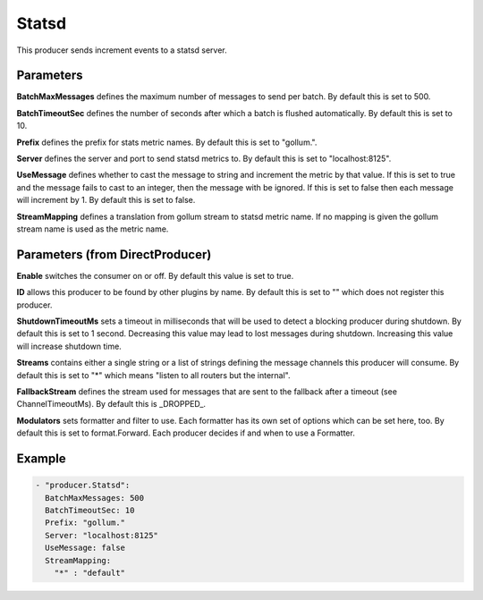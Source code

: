 .. Autogenerated by Gollum RST generator (docs/generator/*.go)

Statsd
======

This producer sends increment events to a statsd server.



Parameters
----------

**BatchMaxMessages**
defines the maximum number of messages to send per
batch. By default this is set to 500.


**BatchTimeoutSec**
defines the number of seconds after which a batch is
flushed automatically. By default this is set to 10.


**Prefix**
defines the prefix for stats metric names. By default this
is set to "gollum.".


**Server**
defines the server and port to send statsd metrics to. By default
this is set to "localhost:8125".


**UseMessage**
defines whether to cast the message to string and increment
the metric by that value. If this is set to true and the message fails
to cast to an integer, then the message with be ignored. If this is set
to false then each message will increment by 1. By default this is set
to false.


**StreamMapping**
defines a translation from gollum stream to statsd metric
name. If no mapping is given the gollum stream name is used as the
metric name.


Parameters (from DirectProducer)
--------------------------------

**Enable**
switches the consumer on or off. By default this value is set to true.


**ID**
allows this producer to be found by other plugins by name. By default this
is set to "" which does not register this producer.


**ShutdownTimeoutMs**
sets a timeout in milliseconds that will be used to detect
a blocking producer during shutdown. By default this is set to 1 second.
Decreasing this value may lead to lost messages during shutdown. Increasing
this value will increase shutdown time.


**Streams**
contains either a single string or a list of strings defining the
message channels this producer will consume. By default this is set to "*"
which means "listen to all routers but the internal".


**FallbackStream**
defines the stream used for messages that are sent to the fallback after
a timeout (see ChannelTimeoutMs). By default this is _DROPPED_.


**Modulators**
sets formatter and filter to use. Each formatter has its own set of options
which can be set here, too. By default this is set to format.Forward.
Each producer decides if and when to use a Formatter.


Example
-------

.. code-block:: yaml

	 - "producer.Statsd":
	   BatchMaxMessages: 500
	   BatchTimeoutSec: 10
	   Prefix: "gollum."
	   Server: "localhost:8125"
	   UseMessage: false
	   StreamMapping:
	     "*" : "default"
	


